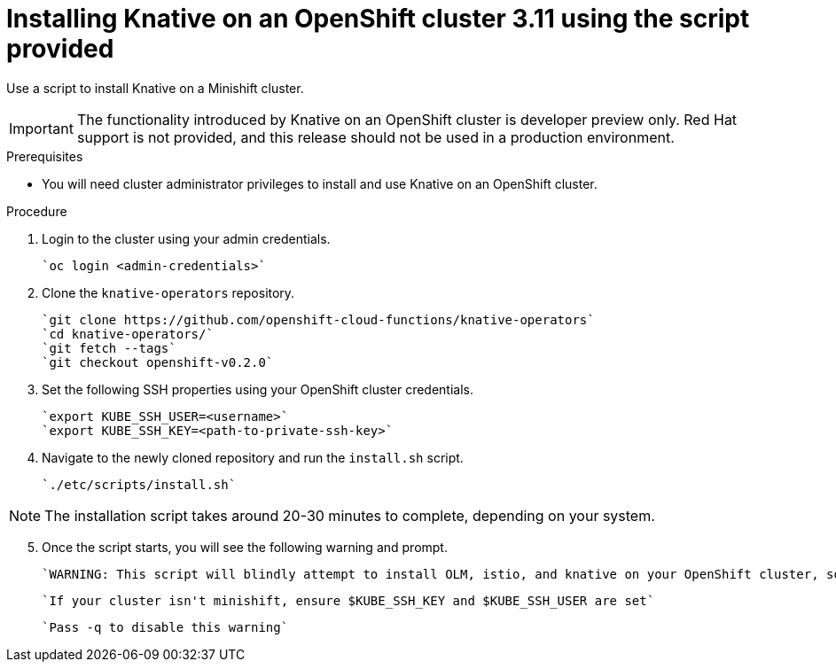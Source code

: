 // The following module is included in the following assembly:
//
// assembly_knative-OCP-311.adoc

[id='installing-knative-OCP-using-script-311_{context}']
= Installing Knative on an OpenShift cluster 3.11 using the script provided

Use a script to install Knative on a Minishift cluster.

IMPORTANT: The functionality introduced by Knative on an OpenShift cluster is developer preview only. Red Hat support is not provided, and this release should not be used in a production environment.

.Prerequisites
* You will need cluster administrator privileges to install and use Knative on an OpenShift cluster.


.Procedure
. Login to the cluster using your admin credentials.

   `oc login <admin-credentials>`
   
. Clone the `knative-operators` repository.

   `git clone https://github.com/openshift-cloud-functions/knative-operators`   
   `cd knative-operators/`   
   `git fetch --tags`   
   `git checkout openshift-v0.2.0`   

. Set the following SSH properties using your OpenShift cluster credentials.

   `export KUBE_SSH_USER=<username>`   
   `export KUBE_SSH_KEY=<path-to-private-ssh-key>`   

. Navigate to the newly cloned repository and run the `install.sh` script.

   `./etc/scripts/install.sh`  


NOTE: The installation script takes around 20-30 minutes to complete, depending on your system.


[start=5]
. Once the script starts, you will see the following warning and prompt.

   `WARNING: This script will blindly attempt to install OLM, istio, and knative on your OpenShift cluster, so if   any are already there, hijinks may ensue.`

   `If your cluster isn't minishift, ensure $KUBE_SSH_KEY and $KUBE_SSH_USER are set`   

   `Pass -q to disable this warning`   
